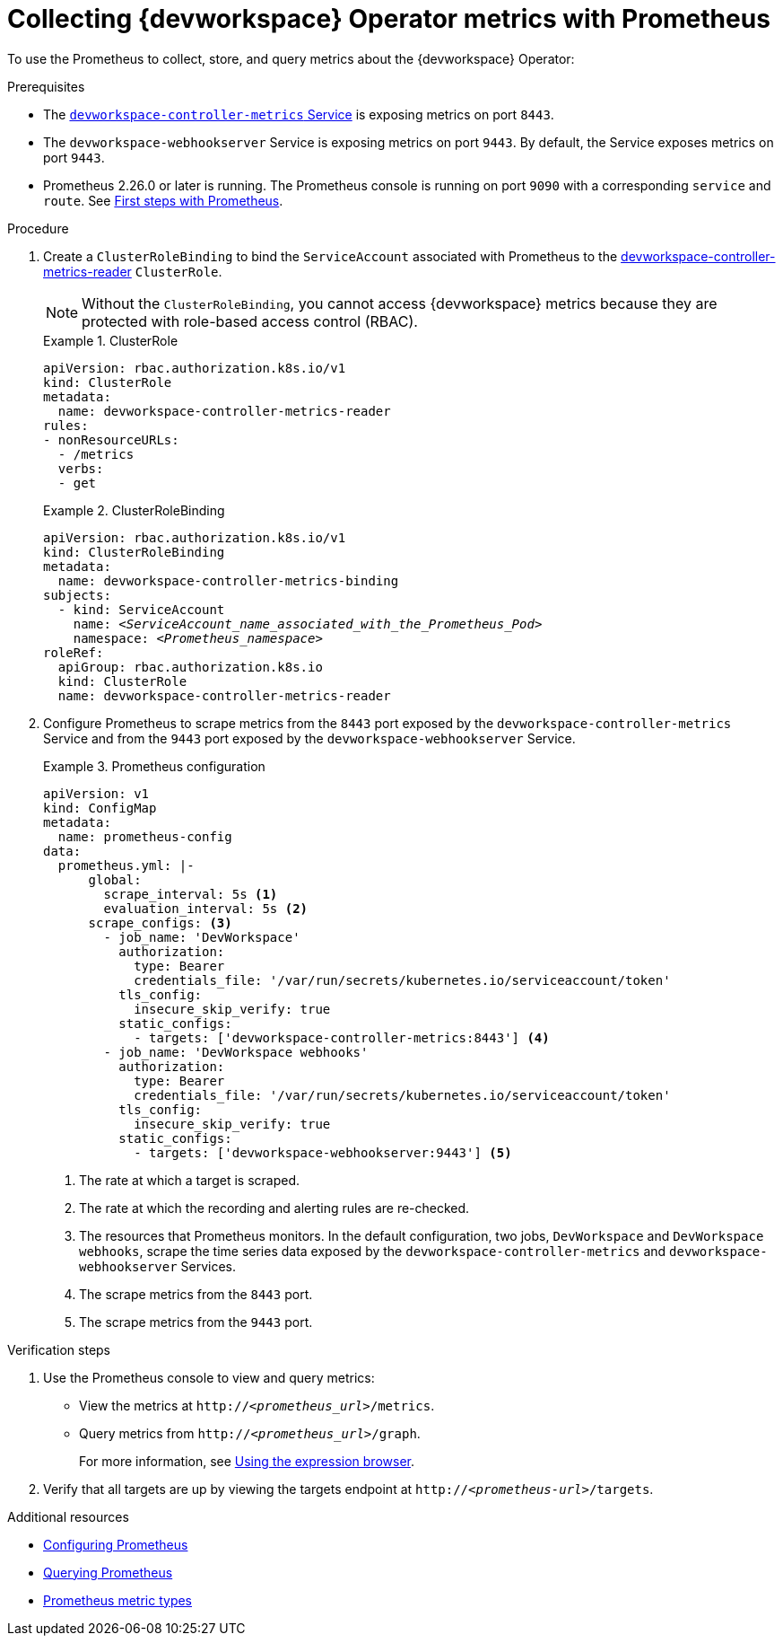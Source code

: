 [id="proc_collecting-dev-workspace-operator-metrics-with-prometheus_{context}"]
= Collecting {devworkspace} Operator metrics with Prometheus

[role="_abstract"]
To use the Prometheus to collect, store, and query metrics about the {devworkspace} Operator:

.Prerequisites

* The link:https://github.com/devfile/devworkspace-operator/blob/v0.10.0/deploy/deployment/kubernetes/objects/devworkspace-controller-metrics.Service.yaml[`devworkspace-controller-metrics` Service] is exposing metrics on port `8443`.

* The `devworkspace-webhookserver` Service is exposing metrics on port `9443`. By default, the Service exposes metrics on port `9443`.

* Prometheus 2.26.0 or later is running. The Prometheus console is running on port `9090` with a corresponding `service` and `route`. See link:https://prometheus.io/docs/introduction/first_steps/[First steps with Prometheus].

.Procedure

. Create a `ClusterRoleBinding` to bind the `ServiceAccount` associated with Prometheus to the link:https://github.com/devfile/devworkspace-operator/blob/main/deploy/deployment/kubernetes/objects/devworkspace-controller-metrics-reader.ClusterRole.yaml[devworkspace-controller-metrics-reader] `ClusterRole`.
+
NOTE: Without the `ClusterRoleBinding`, you cannot access {devworkspace} metrics because they are protected with role-based access control (RBAC).
+
.ClusterRole
====
[source,yaml,subs="+quotes,+attributes,+macros"]
----
apiVersion: rbac.authorization.k8s.io/v1
kind: ClusterRole
metadata:
  name: devworkspace-controller-metrics-reader
rules:
- nonResourceURLs:
  - /metrics
  verbs:
  - get
----
====
+
.ClusterRoleBinding
====
[source,yaml,subs="+quotes,+attributes,+macros"]
----
apiVersion: rbac.authorization.k8s.io/v1
kind: ClusterRoleBinding
metadata:
  name: devworkspace-controller-metrics-binding
subjects:
  - kind: ServiceAccount
    name: __<ServiceAccount_name_associated_with_the_Prometheus_Pod>__
    namespace: __<Prometheus_namespace>__
roleRef:
  apiGroup: rbac.authorization.k8s.io
  kind: ClusterRole
  name: devworkspace-controller-metrics-reader
----
====

. Configure Prometheus to scrape metrics from the `8443` port exposed by the `devworkspace-controller-metrics` Service and from the `9443` port exposed by the `devworkspace-webhookserver` Service.
+
.Prometheus configuration
====
[source,yaml,subs="+quotes,+attributes,+macros"]
----
apiVersion: v1
kind: ConfigMap
metadata:
  name: prometheus-config
data:
  prometheus.yml: |-
      global:
        scrape_interval: 5s <1>
        evaluation_interval: 5s <2>
      scrape_configs: <3>
        - job_name: 'DevWorkspace'
          authorization:
            type: Bearer
            credentials_file: '/var/run/secrets/kubernetes.io/serviceaccount/token'
          tls_config:
            insecure_skip_verify: true
          static_configs:
            - targets: ['devworkspace-controller-metrics:8443'] <4>
        - job_name: 'DevWorkspace webhooks'
          authorization:
            type: Bearer
            credentials_file: '/var/run/secrets/kubernetes.io/serviceaccount/token'
          tls_config:
            insecure_skip_verify: true
          static_configs:
            - targets: ['devworkspace-webhookserver:9443'] <5>
----
<1> The rate at which a target is scraped.
<2> The rate at which the recording and alerting rules are re-checked.
<3> The resources that Prometheus monitors. In the default configuration, two jobs, `DevWorkspace` and `DevWorkspace webhooks`, scrape the time series data exposed by the `devworkspace-controller-metrics` and `devworkspace-webhookserver` Services.
<4> The scrape metrics from the `8443` port.
<5> The scrape metrics from the `9443` port.
====

.Verification steps

. Use the Prometheus console to view and query metrics:
** View the metrics at `http://__<prometheus_url>__/metrics`.
** Query metrics from `http://__<prometheus_url>__/graph`.
+
For more information, see link:https://prometheus.io/docs/introduction/first_steps/#using-the-expression-browser[Using the expression browser].
. Verify that all targets are up by viewing the targets endpoint at `http://__<prometheus-url>__/targets`.


[role="_additional-resources"]
.Additional resources

* link:https://prometheus.io/docs/prometheus/latest/configuration/configuration/[Configuring Prometheus]

* link:https://prometheus.io/docs/prometheus/latest/querying/basics/[Querying Prometheus]

* link:https://prometheus.io/docs/concepts/metric_types/[Prometheus metric types]
